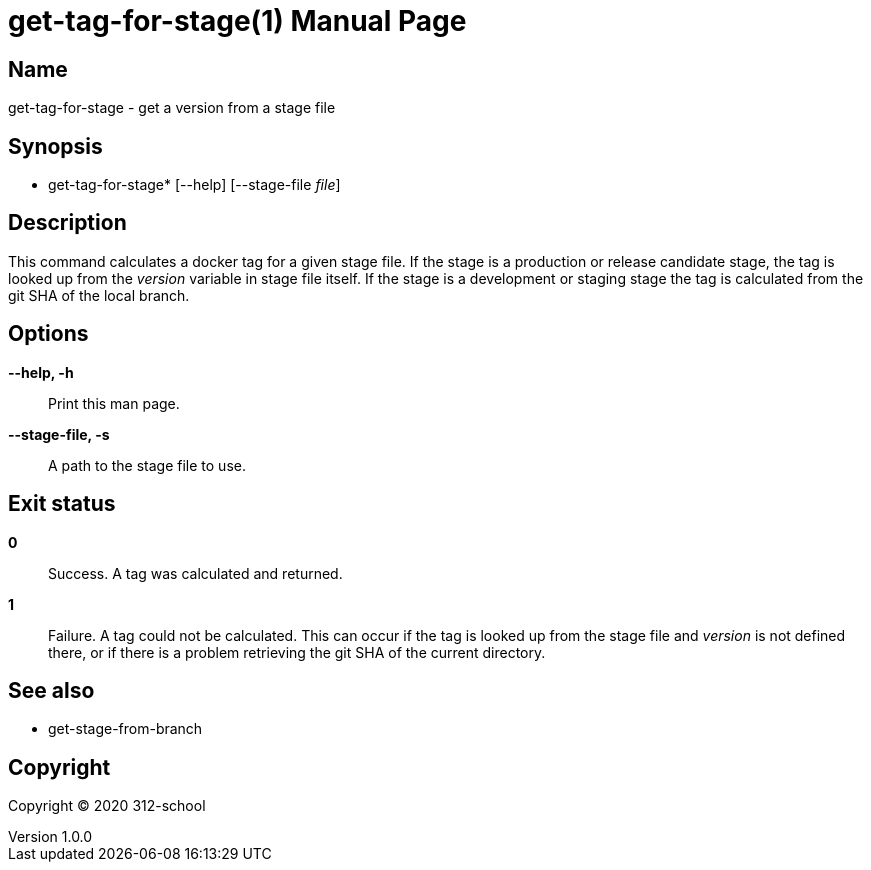 =  get-tag-for-stage(1)
ilearndevops@gmail.com
v1.0.0
:doctype: manpage
:manmanual:  get-tag-for-stage
:mansource:  get-tag-for-stage
:man-linkstyle: pass:[blue R < >]

== Name

 get-tag-for-stage - get a version from a stage file

== Synopsis

* get-tag-for-stage* [--help] [--stage-file _file_]

== Description

This command calculates a docker tag for a given stage file. If the stage is
a production or release candidate stage, the tag is looked up from the
_version_ variable in stage file itself. If the stage is a development or
staging stage the tag is calculated from the git SHA of the local branch.

== Options

*--help, -h*::
  Print this man page.

*--stage-file, -s*::
  A path to the stage file to use.

== Exit status

*0*::
  Success.
  A tag was calculated and returned.

*1*::
  Failure.
  A tag could not be calculated. This can occur if the tag is
  looked up from the stage file and _version_ is not defined there,
  or if there is a problem retrieving the git SHA of the current directory.

== See also

* get-stage-from-branch

== Copyright

Copyright (C) 2020 312-school +
